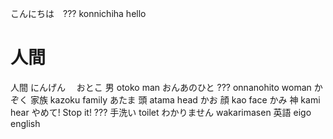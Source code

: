 こんにちは　??? konnichiha hello
* 人間
人間	にんげん　
おとこ	男	otoko	man
おんあのひと	???	onnanohito	woman
かぞく	家族	kazoku	family
あたま	頭	atama	head
かお	顔	kao	face
かみ	神	kami	hear
やめて!			Stop it!
???	手洗い		toilet
わかりません		wakarimasen
	英語	eigo	english
